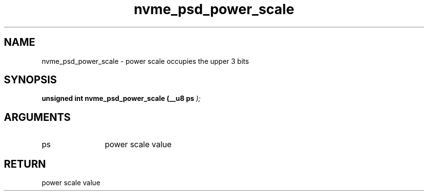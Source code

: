 .TH "nvme_psd_power_scale" 9 "nvme_psd_power_scale" "March 2025" "libnvme API manual" LINUX
.SH NAME
nvme_psd_power_scale \- power scale occupies the upper 3 bits
.SH SYNOPSIS
.B "unsigned int" nvme_psd_power_scale
.BI "(__u8 ps "  ");"
.SH ARGUMENTS
.IP "ps" 12
power scale value
.SH "RETURN"
power scale value
